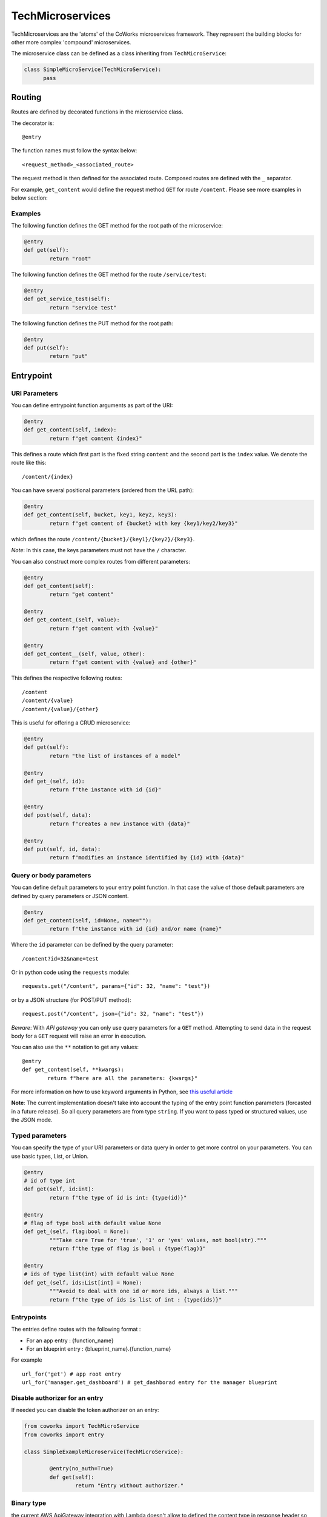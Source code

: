.. _tech:

TechMicroservices
=================

TechMicroservices are the 'atoms' of the CoWorks microservices framework. They represent the building blocks
for other more complex 'compound' microservices.

The microservice class can be defined as a class inheriting from ``TechMicroService``:

.. code-block:: python

  class SimpleMicroService(TechMicroService):
	pass

.. _routing:

Routing
-------

Routes are defined by decorated functions in the microservice class.

The decorator is::

	@entry

The function names must follow the syntax below::

	<request_method>_<associated_route>

The request method is then defined for the associated route.
Composed routes are defined with the ``_`` separator.

For example, ``get_content`` would define the request method ``GET`` for route ``/content``.
Please see more examples in below section:

Examples
^^^^^^^^

The following function defines the GET method for the root path of the microservice:

.. code-block:: python

	@entry
	def get(self):
		return "root"

The following function defines the GET method for the route ``/service/test``:

.. code-block:: python

	@entry
	def get_service_test(self):
		return "service test"

The following function defines the PUT method for the root path:

.. code-block:: python

	@entry
	def put(self):
		return "put"

Entrypoint
----------

URI Parameters
^^^^^^^^^^^^^^

You can define entrypoint function arguments as part of the URI:

.. code-block:: python

	@entry
	def get_content(self, index):
		return f"get content {index}"

This defines a route which first part is the fixed string ``content`` and the second part is the ``index`` value.
We denote the route like this::

	/content/{index}

You can have several positional parameters (ordered from the URL path):

.. code-block:: python

	@entry
	def get_content(self, bucket, key1, key2, key3):
		return f"get content of {bucket} with key {key1/key2/key3}"

which defines the route ``/content/{bucket}/{key1}/{key2}/{key3}``.

*Note*: In this case, the keys parameters must not have the ``/`` character.

You can also construct more complex routes from different parameters:

.. code-block:: python

	@entry
	def get_content(self):
		return "get content"

	@entry
	def get_content_(self, value):
		return f"get content with {value}"

	@entry
	def get_content__(self, value, other):
		return f"get content with {value} and {other}"

This defines the respective following routes::

	/content
	/content/{value}
	/content/{value}/{other}

This is useful for offering a CRUD microservice:

.. code-block:: python

	@entry
	def get(self):
		return "the list of instances of a model"

	@entry
	def get_(self, id):
		return f"the instance with id {id}"

	@entry
	def post(self, data):
		return f"creates a new instance with {data}"

	@entry
	def put(self, id, data):
		return f"modifies an instance identified by {id} with {data}"

Query or body parameters
^^^^^^^^^^^^^^^^^^^^^^^^

You can define default parameters to your entry point function.
In that case the value of those default parameters are defined by query parameters or JSON content.

.. code-block:: python

	@entry
	def get_content(self, id=None, name=""):
		return f"the instance with id {id} and/or name {name}"

Where the ``id`` parameter can be defined by the query parameter::

	/content?id=32&name=test

Or in python code using the ``requests`` module::

	requests.get("/content", params={"id": 32, "name": "test"})

or by a JSON structure (for POST/PUT method)::

	request.post("/content", json={"id": 32, "name": "test"})

*Beware*: With `API gateway` you can only use query parameters for a ``GET`` method. Attempting
to send data in the request body for a ``GET`` request will raise an error in execution.

You can also use the ``**`` notation to get any values::

	@entry
	def get_content(self, **kwargs):
		return f"here are all the parameters: {kwargs}"

For more information on how to use keyword arguments in Python, see `this useful article <https://www.programiz.com/python-programming/args-and-kwargs>`_

**Note**: The current implementation doesn't take into account the typing of the entry point function parameters
(forcasted in a future release).
So all query parameters are from type ``string``. If you want to pass typed or structured values, use the JSON mode.

Typed parameters
^^^^^^^^^^^^^^^^

You can specify the type of your URI parameters or data query in order to get more control on your parameters.
You can use basic types, List, or Union.

.. code-block:: python

	@entry
	# id of type int
	def get(self, id:int):
		return f"the type of id is int: {type(id)}"

	@entry
	# flag of type bool with default value None
	def get_(self, flag:bool = None):
		"""Take care True for 'true', '1' or 'yes' values, not bool(str)."""
		return f"the type of flag is bool : {type(flag)}"

	@entry
	# ids of type list(int) with default value None
	def get_(self, ids:List[int] = None):
		"""Avoid to deal with one id or more ids, always a list."""
		return f"the type of ids is list of int : {type(ids)}"


Entrypoints
^^^^^^^^^^^

The entries define routes with the following format :

* For an app entry : {function_name}
* For an blueprint entry : {blueprint_name}.{function_name}

For example ::

	url_for('get') # app root entry
	url_for('manager.get_dashboard') # get_dashborad entry for the manager blueprint

Disable authorizer for an entry
^^^^^^^^^^^^^^^^^^^^^^^^^^^^^^^

If needed you can disable the token authorizer on an entry:

.. code-block:: python

	from coworks import TechMicroService
	from coworks import entry

	class SimpleExampleMicroservice(TechMicroService):

		@entry(no_auth=True)
		def get(self):
			return "Entry without authorizer."


Binary type
^^^^^^^^^^^

the current AWS ApiGateway integration with Lambda doesn't allow to defined the content type in response
header so the caller must know in advance the returned content type ot the entry.

.. code-block:: python

	from coworks import TechMicroService
	from coworks import entry

	class SimpleExampleMicroservice(TechMicroService):

		@entry(binary_headers={'Content-Type': 'application/octet'})
		def get_content_type(self):
			return b"test"

		@entry(no_auth=True, binary_headers={
		    'Content-Type': 'application/zip','Content-Disposition': 'attachment; filename=plugins.zip'
                })
		def get_zip(self):
			return send_from_directory('assets', "plugins.zip", conditional=False)

Response
--------

``Flask`` automatically converts return values from a class microservice into a response
object for you.

* If the return value is a ``string`` or ``bytes``, it’s converted into a response object with the string or bytes
  list as response body, a 200 OK status code and a ``application/json`` mimetype.
* If the return value is a ``dict`` or a ``list``, it's converted to a JSON structure, a 200 OK status code and
  a ``application/json`` mimetype.
* If a ``tuple`` is returned the items in the tuple can provide extra information. Such tuples have to be in the
  form (response, status), or (response, status, headers). The status value will override the status code and headers
  can be a list or dictionary of additional header values.

Nevertheless we strongly recommend to use only JSON structure (``str`` or ``dict``) and use werkzeug ``HttpException``
for returning status code. This allows you to easily call your entry from another entry.

.. _blueprint:

Blueprints
----------

Blueprints
^^^^^^^^^^

CoWorks blueprints are used to add to your application more routes deriving from logical components.
Blueprints allow you to complete your microservices with transversal functionalities.

Blueprints are a part of Flask. To learn more about how Blueprints are implemented and used in Flask,
check out `Flask Blueprints <https://flask.palletsprojects.com/en/2.0.x/blueprints/>`_.

Blueprint Registration
^^^^^^^^^^^^^^^^^^^^^^

Blueprints are defined similarly to microservice classes. However, they will instead
inherit from the CoWorks implementation of the ``Blueprint`` object.

Methods within the class should still be decorated with ``@entry``.

.. code-block:: python

    from coworks import Blueprint

    class Admin(Blueprint):

        @entry
        def get_event(self):
            return request.aws_event

This blueprint defines a new route ``context``. To add this route to your microservice, just register the
microservice, you'll need to register the blueprint:

.. code-block:: python

    app = SimpleExampleMicroservice()
    app.register_blueprint(Admin(), url_prefix="/admin")

The ``url_prefix`` parameter adds the prefix ``admin`` to the route ``event``.
Now the ``SimpleExampleMicroservice`` has a new route ``/admin/event``.

Predefined Blueprints and Extensions
------------------------------------

Some blueprints and extensions are defined to help understanding, manipulating and debugging the frameworks.

Admin
^^^^^

The admin blueprint adds routes for documentation and description of the microservice.


Profiler
^^^^^^^^

The profiler extension adds a middleware to profile the execution of each request.
This can help identify bottlenecks in your code that may be slowing down your application.


